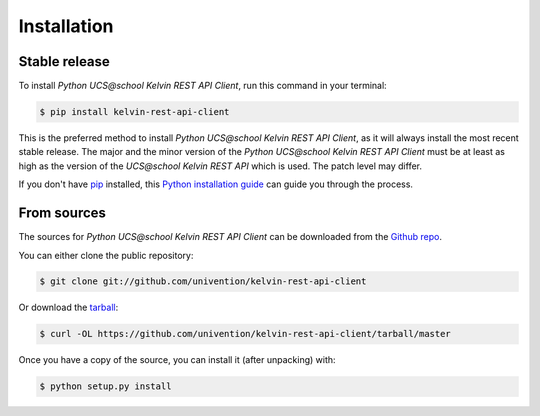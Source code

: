 .. highlight:: shell

============
Installation
============


Stable release
--------------

To install *Python UCS\@school Kelvin REST API Client*, run this command in your terminal:

.. code-block:: console

    $ pip install kelvin-rest-api-client

This is the preferred method to install *Python UCS\@school Kelvin REST API Client*, as it will always install the most recent stable release.
The major and the minor version of the *Python UCS\@school Kelvin REST API Client* must be at least as high as the version of the *UCS\@school Kelvin REST API*
which is used. The patch level may differ.

If you don't have `pip`_ installed, this `Python installation guide`_ can guide
you through the process.

.. _pip: https://pip.pypa.io
.. _Python installation guide: http://docs.python-guide.org/en/latest/starting/installation/


From sources
------------

The sources for *Python UCS\@school Kelvin REST API Client* can be downloaded from the `Github repo`_.

You can either clone the public repository:

.. code-block:: console

    $ git clone git://github.com/univention/kelvin-rest-api-client

Or download the `tarball`_:

.. code-block:: console

    $ curl -OL https://github.com/univention/kelvin-rest-api-client/tarball/master

Once you have a copy of the source, you can install it (after unpacking) with:

.. code-block:: console

    $ python setup.py install


.. _Github repo: https://github.com/univention/kelvin-rest-api-client
.. _tarball: https://github.com/univention/kelvin-rest-api-client/tarball/master
